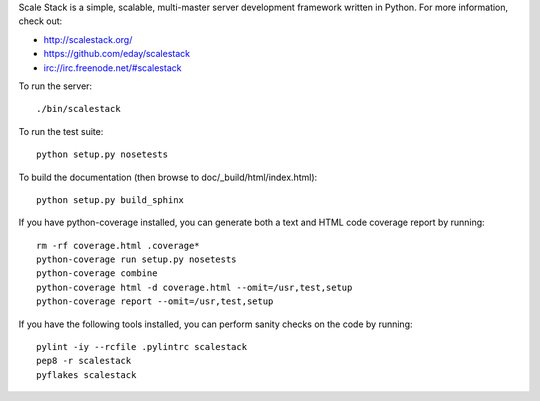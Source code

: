Scale Stack is a simple, scalable, multi-master server development
framework written in Python. For more information, check out:

* http://scalestack.org/
* https://github.com/eday/scalestack
* irc://irc.freenode.net/#scalestack

To run the server::

    ./bin/scalestack

To run the test suite::

    python setup.py nosetests

To build the documentation (then browse to doc/_build/html/index.html)::

    python setup.py build_sphinx

If you have python-coverage installed, you can generate both a text and
HTML code coverage report by running::

    rm -rf coverage.html .coverage*
    python-coverage run setup.py nosetests
    python-coverage combine
    python-coverage html -d coverage.html --omit=/usr,test,setup
    python-coverage report --omit=/usr,test,setup

If you have the following tools installed, you can perform sanity checks
on the code by running::

    pylint -iy --rcfile .pylintrc scalestack
    pep8 -r scalestack
    pyflakes scalestack
